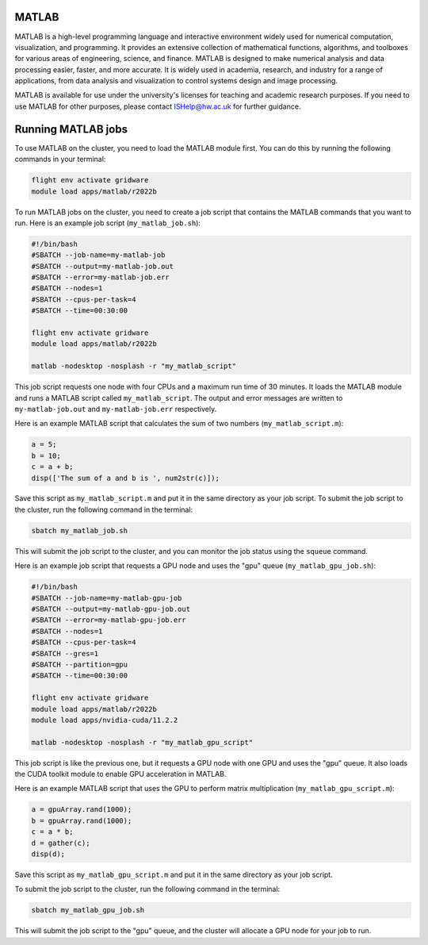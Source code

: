 MATLAB
======

MATLAB is a high-level programming language and interactive environment widely 
used for numerical computation, visualization, and programming. It provides an extensive 
collection of mathematical functions, algorithms, and toolboxes for various areas of 
engineering, science, and finance. MATLAB is designed to make numerical analysis and data 
processing easier, faster, and more accurate. It is widely used in academia, research, and 
industry for a range of applications, from data analysis and visualization to control 
systems design and image processing.

MATLAB is available for use under the university's licenses for teaching and academic 
research purposes. If you need to use MATLAB for other purposes, please contact 
ISHelp@hw.ac.uk for further guidance.

Running MATLAB jobs
===================

To use MATLAB on the cluster, you need to load the MATLAB module first. 
You can do this by running the following commands in your terminal:

.. code-block:: bash

   flight env activate gridware
   module load apps/matlab/r2022b
   
To run MATLAB jobs on the cluster, you need to create a job script that contains the 
MATLAB commands that you want to run. Here is an example job script (``my_matlab_job.sh``):
   
.. code-block:: bash
   
   #!/bin/bash
   #SBATCH --job-name=my-matlab-job
   #SBATCH --output=my-matlab-job.out
   #SBATCH --error=my-matlab-job.err
   #SBATCH --nodes=1
   #SBATCH --cpus-per-task=4
   #SBATCH --time=00:30:00
   
   flight env activate gridware
   module load apps/matlab/r2022b
   
   matlab -nodesktop -nosplash -r "my_matlab_script"

This job script requests one node with four CPUs and a maximum run time of 30 minutes. 
It loads the MATLAB module and runs a MATLAB script called ``my_matlab_script``. The output 
and error messages are written to ``my-matlab-job.out`` and ``my-matlab-job.err`` respectively.

Here is an example MATLAB script that calculates the sum of two numbers (``my_matlab_script.m``):

.. code-block:: bash

   a = 5;
   b = 10;
   c = a + b;
   disp(['The sum of a and b is ', num2str(c)]);

Save this script as ``my_matlab_script.m`` and put it in the same directory as your job script.
To submit the job script to the cluster, run the following command in the terminal:

.. code-block:: bash

   sbatch my_matlab_job.sh

This will submit the job script to the cluster, and you can monitor the job status using the ``squeue`` command.

Here is an example job script that requests a GPU node and uses the "gpu" queue (``my_matlab_gpu_job.sh``):

.. code-block:: bash

   #!/bin/bash
   #SBATCH --job-name=my-matlab-gpu-job
   #SBATCH --output=my-matlab-gpu-job.out
   #SBATCH --error=my-matlab-gpu-job.err
   #SBATCH --nodes=1
   #SBATCH --cpus-per-task=4
   #SBATCH --gres=1
   #SBATCH --partition=gpu
   #SBATCH --time=00:30:00
   
   flight env activate gridware
   module load apps/matlab/r2022b
   module load apps/nvidia-cuda/11.2.2
   
   matlab -nodesktop -nosplash -r "my_matlab_gpu_script"

This job script is like the previous one, but it requests a GPU node with one GPU and uses 
the "gpu" queue. It also loads the CUDA toolkit module to enable GPU acceleration in MATLAB.

Here is an example MATLAB script that uses the GPU to perform matrix multiplication (``my_matlab_gpu_script.m``):

.. code-block:: bash

   a = gpuArray.rand(1000);
   b = gpuArray.rand(1000);
   c = a * b;
   d = gather(c);
   disp(d);

Save this script as ``my_matlab_gpu_script.m`` and put it in the same directory as your job script.

To submit the job script to the cluster, run the following command in the terminal:

.. code-block:: bash

   sbatch my_matlab_gpu_job.sh

This will submit the job script to the "gpu" queue, and the cluster will allocate a GPU node for your job to run.
